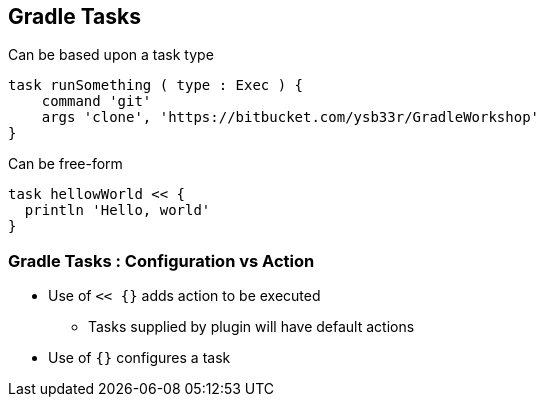 
// tag::gr8universe[]
== Gradle Tasks

Can be based upon a task type

[source,groovy]
----
task runSomething ( type : Exec ) {
    command 'git'
    args 'clone', 'https://bitbucket.com/ysb33r/GradleWorkshop'
}
----

Can be free-form

[source,groovy]
----
task hellowWorld << {
  println 'Hello, world'
}
----
// end::gr8universe[]

=== Gradle Tasks : Configuration vs Action

* Use of `<< {}` adds action to be executed
** Tasks supplied by plugin will have default actions
* Use of `{}` configures a task
